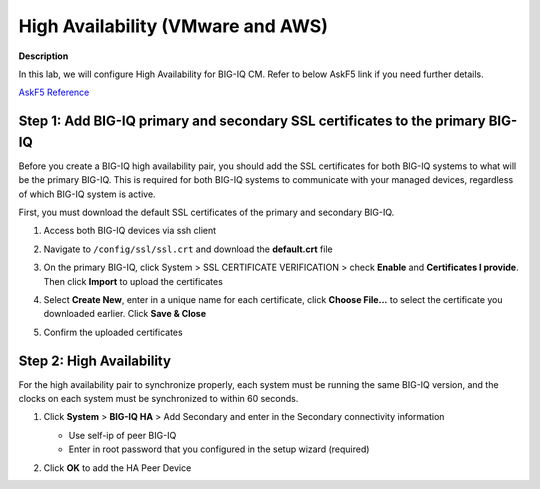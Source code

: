 High Availability (VMware and AWS) 
==============================================================

**Description**

In this lab, we will configure High Availability for BIG-IQ CM. Refer to below AskF5 link if you need further details. 

`AskF5 Reference <https://support.f5.com/kb/en-us/products/big-iq-centralized-mgmt/manuals/product/big-iq-centralized-management-plan-implement-deploy-6-1-0/04.html#ch-managing-a-big-iq-system>`__

Step 1: Add BIG-IQ primary and secondary SSL certificates to the primary BIG-IQ
----------------------------------------------
Before you create a BIG-IQ high availability pair, you should add the SSL certificates for both BIG-IQ systems to what will be the primary BIG-IQ. This is required for both BIG-IQ systems to communicate with your managed devices, regardless of which BIG-IQ system is active.

First, you must download the default SSL certificates of the primary and secondary BIG-IQ. 

#. Access both BIG-IQ devices via ssh client

#. Navigate to ``/config/ssl/ssl.crt`` and download the **default.crt** file 

   |lab-1-1|

#. On the primary BIG-IQ, click System > SSL CERTIFICATE VERIFICATION > check **Enable** and **Certificates I provide**. Then click **Import** to upload the certificates

   |lab-1-2|

#. Select **Create New**, enter in a unique name for each certificate, click **Choose File...** to select the certificate you downloaded earlier. Click **Save & Close** 

   |lab-1-3|

   |lab-1-4|

#. Confirm the uploaded certificates

   |lab-1-5|

Step 2: High Availability
----------------------------------------------

For the high availability pair to synchronize properly, each system must be running the same BIG-IQ version, and the clocks on each system must be synchronized to within 60 seconds.

#. Click **System** > **BIG-IQ HA** > Add Secondary and enter in the Secondary connectivity information

   |lab-1-6|

   - Use self-ip of peer BIG-IQ
   - Enter in root password that you configured in the setup wizard (required)

#. Click **OK** to add the HA Peer Device 

   |lab-1-7|

.. |lab-1-1| image:: images/lab-1-1.png
.. |lab-1-2| image:: images/lab-1-2.png
.. |lab-1-3| image:: images/lab-1-3.png
.. |lab-1-4| image:: images/lab-1-4.png
.. |lab-1-5| image:: images/lab-1-5.png
.. |lab-1-6| image:: images/lab-1-6.png
.. |lab-1-7| image:: images/lab-1-7.png